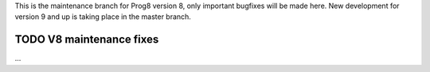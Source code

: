 
This is the maintenance branch for Prog8 version 8, only important bugfixes will be made here.
New development for version 9 and up is taking place in the master branch.

TODO V8 maintenance fixes
^^^^^^^^^^^^^^^^^^^^^^^^^
...


